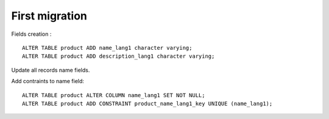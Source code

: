First migration
---------------

Fields creation : ::

    ALTER TABLE product ADD name_lang1 character varying;
    ALTER TABLE product ADD description_lang1 character varying;

Update all records name fields.

Add contraints to name field: ::

    ALTER TABLE product ALTER COLUMN name_lang1 SET NOT NULL;
    ALTER TABLE product ADD CONSTRAINT product_name_lang1_key UNIQUE (name_lang1);

